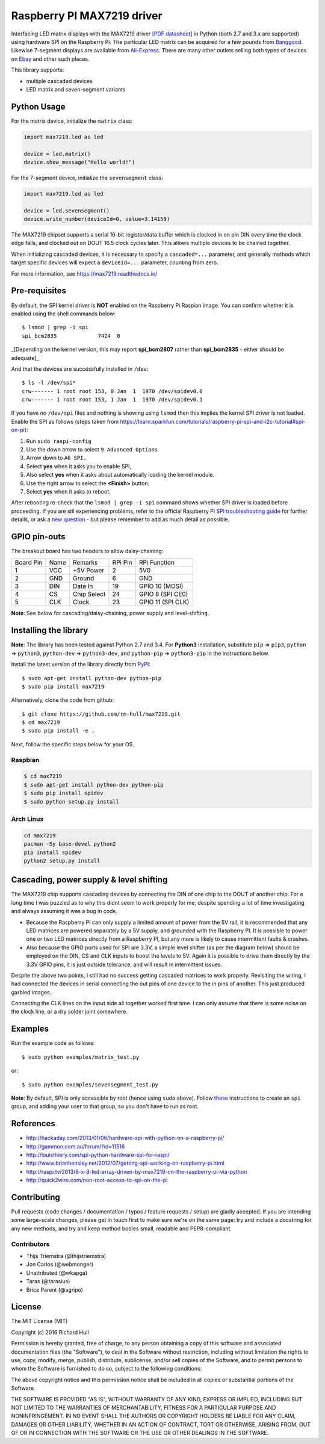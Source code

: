 Raspberry PI MAX7219 driver
===========================

Interfacing LED matrix displays with the MAX7219 driver
`[PDF datasheet] <https://raw.github.com/rm-hull/max7219/master/docs/MAX7219-datasheet.pdf>`_
in Python (both 2.7 and 3.x are supported) using hardware SPI on the Raspberry Pi. The
particular LED matrix can be acquired for a few pounds from
`Banggood <http://www.banggood.com/MAX7219-Dot-Matrix-Module-DIY-Kit-SCM-Control-Module-For-Arduino-p-72178.html?currency=GBP>`_.
Likewise 7-segment displays are available from `Ali-Express <http://www.aliexpress.com/item/MAX7219-Red-Module-8-Digit-7-Segment-Digital-LED-Display-Tube-For-Arduino-MCU/1449630475.html>`_.
There are many other outlets selling both types of devices on `Ebay <http://www.ebay.com/itm/-/172317726225>`_ and other such places.

This library supports:

* multiple cascaded devices
* LED matrix and seven-segment variants

.. image:: https://raw.githubusercontent.com/rm-hull/max7219/master/docs/images/devices.jpg
   :alt: max7219 matrix

Python Usage
------------

For the matrix device, initialize the ``matrix`` class:

.. code:: python

  import max7219.led as led

  device = led.matrix()
  device.show_message("Hello world!")

For the 7-segment device, initialize the ``sevensegment`` class:

.. code:: python

  import max7219.led as led

  device = led.sevensegment()
  device.write_number(deviceId=0, value=3.14159)

The MAX7219 chipset supports a serial 16-bit register/data buffer which is
clocked in on pin DIN every time the clock edge falls, and clocked out on DOUT
16.5 clock cycles later. This allows multiple devices to be chained together.

When initializing cascaded devices, it is necessary to specify a ``cascaded=...``
parameter, and generally methods which target specific devices will expect a
``deviceId=...`` parameter, counting from zero.

For more information, see https://max7219.readthedocs.io/

.. image:: https://raw.githubusercontent.com/rm-hull/max7219/master/docs/images/IMG_2810.JPG
   :alt: max7219 sevensegment

Pre-requisites
--------------

By default, the SPI kernel driver is **NOT** enabled on the Raspberry Pi Raspian image.
You can confirm whether it is enabled using the shell commands below::

  $ lsmod | grep -i spi
  spi_bcm2835             7424  0 

_[Depending on the kernel version, this may report **spi_bcm2807** rather than **spi_bcm2835** - 
either should be adequate]_

And that the devices are successfully installed in ``/dev``::

  $ ls -l /dev/spi*
  crw------- 1 root root 153, 0 Jan  1  1970 /dev/spidev0.0
  crw------- 1 root root 153, 1 Jan  1  1970 /dev/spidev0.1

If you have no ``/dev/spi`` files and nothing is showing using ``lsmod`` then this
implies the kernel SPI driver is not loaded. Enable the SPI as follows (steps
taken from https://learn.sparkfun.com/tutorials/raspberry-pi-spi-and-i2c-tutorial#spi-on-pi):

#. Run ``sudo raspi-config``
#. Use the down arrow to select ``9 Advanced Options``
#. Arrow down to ``A6 SPI.``
#. Select **yes** when it asks you to enable SPI,
#. Also select **yes** when it asks about automatically loading the kernel module.
#. Use the right arrow to select the **<Finish>** button.
#. Select **yes** when it asks to reboot.

.. image:: https://cloud.githubusercontent.com/assets/1915543/16681787/b615b20c-44ee-11e6-9533-b0dce2b007b1.png

After rebooting re-check that the ``lsmod | grep -i spi`` command shows whether
SPI driver is loaded before proceeding. If you are stil experiencing problems, refer to the official 
Raspberry Pi `SPI troubleshooting guide <https://www.raspberrypi.org/documentation/hardware/raspberrypi/spi/README.md#troubleshooting>`_ for further details, or ask a `new question <https://github.com/rm-hull/max7219/issues/new>`_ - but please remember to add as much detail as possible.

GPIO pin-outs
-------------

The breakout board has two headers to allow daisy-chaining:

============ ====== ============= ========= ====================
Board Pin    Name   Remarks       RPi Pin   RPi Function
------------ ------ ------------- --------- --------------------
1            VCC    +5V Power     2         5V0
2            GND    Ground        6         GND
3            DIN    Data In       19        GPIO 10 (MOSI)
4            CS     Chip Select   24        GPIO 8 (SPI CE0)
5            CLK    Clock         23        GPIO 11 (SPI CLK)
============ ====== ============= ========= ====================

**Note**: See below for cascading/daisy-chaining, power supply and level-shifting.

Installing the library
----------------------

**Note**: The library has been tested against Python 2.7 and 3.4. For **Python3** installation, substitute ``pip`` ⇒ ``pip3``, ``python`` ⇒ ``python3``, ``python-dev`` ⇒ ``python3-dev``, and ``python-pip`` ⇒ ``python3-pip`` in the instructions below.

Install the latest version of the library directly from `PyPI <https://pypi.python.org/pypi?:action=display&name=max7219>`_::

  $ sudo apt-get install python-dev python-pip
  $ sudo pip install max7219

Alternatively, clone the code from github::

  $ git clone https://github.com/rm-hull/max7219.git
  $ cd max7219
  $ sudo pip install -e .

Next, follow the specific steps below for your OS.

Raspbian
^^^^^^^^

.. code:: bash

  $ cd max7219
  $ sudo apt-get install python-dev python-pip
  $ sudo pip install spidev
  $ sudo python setup.py install

Arch Linux
^^^^^^^^^^

.. code:: bash

  cd max7219
  pacman -Sy base-devel python2
  pip install spidev
  python2 setup.py install

Cascading, power supply & level shifting
----------------------------------------

The MAX7219 chip supports cascading devices by connecting the DIN of one chip to the DOUT
of another chip. For a long time I was puzzled as to why this didnt seem to work properly
for me, despite spending a lot of time investigating and always assuming it was a bug in
code.

- Because the Raspberry PI can only supply a limited amount of power from the 5V rail,
  it is recommended that any LED matrices are powered separately by a 5V supply, and grounded
  with the Raspberry PI. It is possible to power one or two LED matrices directly from a
  Raspberry PI, but any more is likely to cause intermittent faults & crashes.

- Also because the GPIO ports used for SPI are 3.3V, a simple level shifter (as per the diagram
  below) should be employed on the DIN, CS and CLK inputs to boost the levels to 5V. Again it
  is possible to drive them directly by the 3.3V GPIO pins, it is just outside tolerance, and
  will result in intermittent issues.

.. image:: https://raw.githubusercontent.com/rm-hull/max7219/master/docs/images/level-shifter.jpg
   :alt: max7219 levelshifter

Despite the above two points, I still had no success getting cascaded matrices
to work properly.  Revisiting the wiring, I had connected the devices in serial
connecting the out pins of one device to the in pins of another. This just
produced garbled images.

Connecting the CLK lines on the input side all together worked first time. I
can only assume that there is some noise on the clock line, or a dry solder
joint somewhere.

.. image:: https://raw.githubusercontent.com/rm-hull/max7219/master/docs/images/matrix_cascaded.jpg
   :alt: max7219 cascaded

Examples
--------

Run the example code as follows::

  $ sudo python examples/matrix_test.py

or::

  $ sudo python examples/sevensegment_test.py

**Note**: By default, SPI is only accessible by root (hence using ``sudo`` above). Follow `these <http://quick2wire.com/non-root-access-to-spi-on-the-pi>`_ instructions to create an ``spi`` group, and adding your user to that group, so you don't have to run as root.

References
----------

- http://hackaday.com/2013/01/06/hardware-spi-with-python-on-a-raspberry-pi/
- http://gammon.com.au/forum/?id=11516
- http://louisthiery.com/spi-python-hardware-spi-for-raspi/
- http://www.brianhensley.net/2012/07/getting-spi-working-on-raspberry-pi.html
- http://raspi.tv/2013/8-x-8-led-array-driven-by-max7219-on-the-raspberry-pi-via-python
- http://quick2wire.com/non-root-access-to-spi-on-the-pi

Contributing
------------
Pull requests (code changes / documentation / typos / feature requests / setup) are gladly accepted. If you are 
intending some large-scale changes, please get in touch first to make sure we're on the same page: try and include
a docstring for any new methods, and try and keep method bodies small, readable and PEP8-compliant.

Contributors
^^^^^^^^^^^^
* Thijs Triemstra (@thijstriemstra)
* Jon Carlos (@webmonger)
* Unattributed (@wkapga)
* Taras (@tarasius)
* Brice Parent (@agripo)

License
-------

The MIT License (MIT)

Copyright (c) 2016 Richard Hull

Permission is hereby granted, free of charge, to any person obtaining a copy
of this software and associated documentation files (the "Software"), to deal
in the Software without restriction, including without limitation the rights
to use, copy, modify, merge, publish, distribute, sublicense, and/or sell
copies of the Software, and to permit persons to whom the Software is
furnished to do so, subject to the following conditions:

The above copyright notice and this permission notice shall be included in all
copies or substantial portions of the Software.

THE SOFTWARE IS PROVIDED "AS IS", WITHOUT WARRANTY OF ANY KIND, EXPRESS OR
IMPLIED, INCLUDING BUT NOT LIMITED TO THE WARRANTIES OF MERCHANTABILITY,
FITNESS FOR A PARTICULAR PURPOSE AND NONINFRINGEMENT. IN NO EVENT SHALL THE
AUTHORS OR COPYRIGHT HOLDERS BE LIABLE FOR ANY CLAIM, DAMAGES OR OTHER
LIABILITY, WHETHER IN AN ACTION OF CONTRACT, TORT OR OTHERWISE, ARISING FROM,
OUT OF OR IN CONNECTION WITH THE SOFTWARE OR THE USE OR OTHER DEALINGS IN THE
SOFTWARE.

